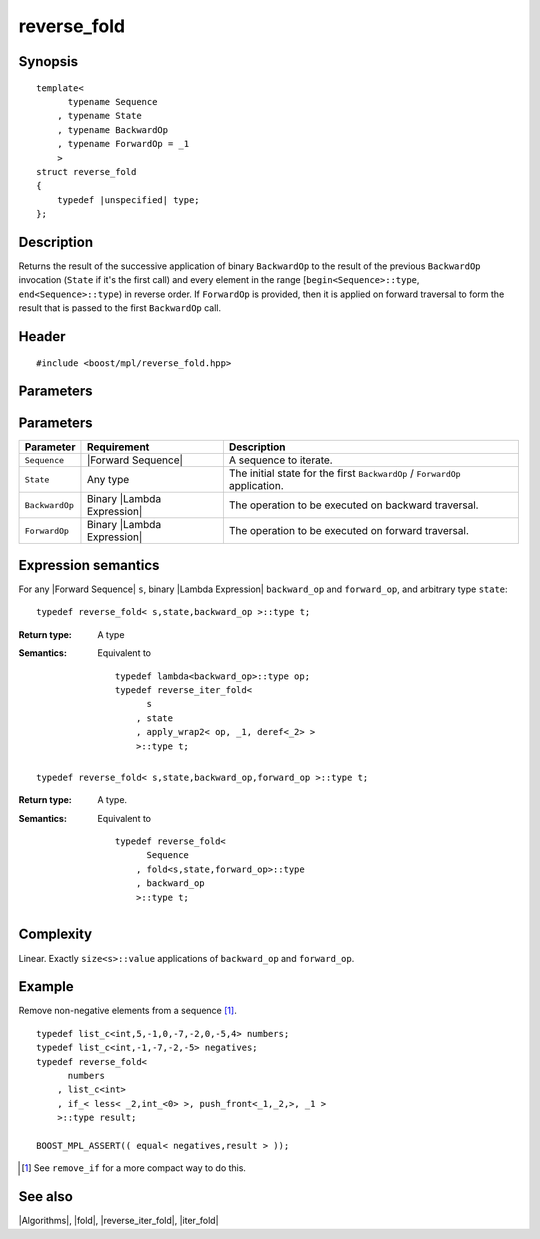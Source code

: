 .. Algorithms/Iteration Algorithms//reverse_fold

.. Copyright Aleksey Gurtovoy, David Abrahams 2007.
.. Distributed under the Boost
.. Software License, Version 1.0. (See accompanying
.. file LICENSE_1_0.txt or copy at http://www.boost.org/LICENSE_1_0.txt)

reverse_fold
============

Synopsis
--------

.. parsed-literal::
    
    template<
          typename Sequence
        , typename State
        , typename BackwardOp
        , typename ForwardOp = _1
        >
    struct reverse_fold
    {
        typedef |unspecified| type;
    };



Description
-----------

Returns the result of the successive application of binary ``BackwardOp`` to the 
result of the previous ``BackwardOp`` invocation (``State`` if it's the first call) 
and every element in the range [``begin<Sequence>::type``, ``end<Sequence>::type``) in 
reverse order. If ``ForwardOp`` is provided, then it is applied on forward 
traversal to form the result that is passed to the first ``BackwardOp`` call.


Header
------

.. parsed-literal::
    
    #include <boost/mpl/reverse_fold.hpp>



Parameters
----------

Parameters
----------

+---------------+-------------------------------+-----------------------------------------------+
| Parameter     | Requirement                   | Description                                   |
+===============+===============================+===============================================+
| ``Sequence``  | |Forward Sequence|            | A sequence to iterate.                        |
+---------------+-------------------------------+-----------------------------------------------+
| ``State``     | Any type                      | The initial state for the first ``BackwardOp``|
|               |                               | / ``ForwardOp`` application.                  |
+---------------+-------------------------------+-----------------------------------------------+
| ``BackwardOp``| Binary |Lambda Expression|    | The operation to be executed on backward      |
|               |                               | traversal.                                    |
+---------------+-------------------------------+-----------------------------------------------+
| ``ForwardOp`` | Binary |Lambda Expression|    | The operation to be executed on forward       |
|               |                               | traversal.                                    |
+---------------+-------------------------------+-----------------------------------------------+


Expression semantics
--------------------

For any |Forward Sequence| ``s``, binary |Lambda Expression| ``backward_op`` and ``forward_op``, 
and arbitrary type ``state``:

.. parsed-literal::

    typedef reverse_fold< s,state,backward_op >::type t; 

:Return type:
    A type 

:Semantics:
    Equivalent to

    .. parsed-literal::
    
        typedef lambda<backward_op>::type op; 
        typedef reverse_iter_fold< 
              s
            , state
            , apply_wrap2< op, _1, deref<_2> >
            >::type t; 


.. ~~~~~~~~~~~~~~~~~~~~~~~~~~~~~~~~~~~~~~~~~~~~~~~~~~~~~~~~~~~~~~~~~~~~~~~~~~~~~~~


.. parsed-literal::

    typedef reverse_fold< s,state,backward_op,forward_op >::type t; 


:Return type:
    A type.

:Semantics:
    Equivalent to

    .. parsed-literal::
    
        typedef reverse_fold<
              Sequence
            , fold<s,state,forward_op>::type
            , backward_op
            >::type t;        


Complexity
----------

Linear. Exactly ``size<s>::value`` applications of ``backward_op`` and ``forward_op``. 


Example
-------

Remove non-negative elements from a sequence [#reverse_fold_note]_.

.. parsed-literal::
    
    typedef list_c<int,5,-1,0,-7,-2,0,-5,4> numbers;
    typedef list_c<int,-1,-7,-2,-5> negatives;
    typedef reverse_fold<
          numbers
        , list_c<int>
        , if_< less< _2,int_<0> >, push_front<_1,_2,>, _1 >
        >::type result;
    
    BOOST_MPL_ASSERT(( equal< negatives,result > ));


.. [#reverse_fold_note] See ``remove_if`` for a more compact way to do this.


See also
--------

|Algorithms|, |fold|, |reverse_iter_fold|, |iter_fold|

